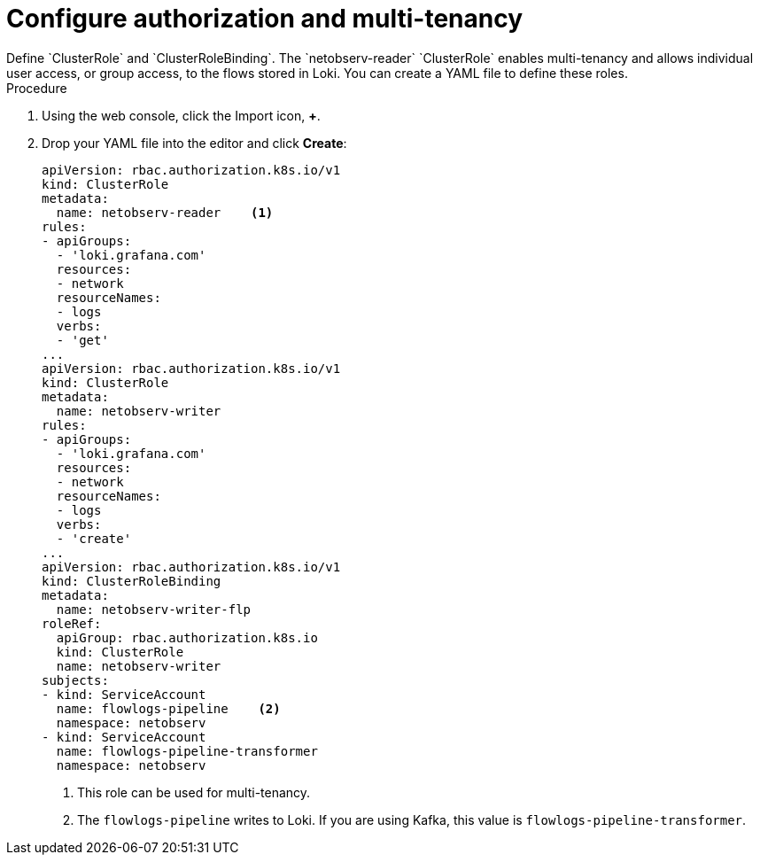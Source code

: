// Module included in the following assemblies:

// * networking/network_observability/installing-operators.adoc

:_content-type: PROCEDURE
[id="network-observability-auth-mutli-tenancy_{context}"]
= Configure authorization and multi-tenancy
Define `ClusterRole` and `ClusterRoleBinding`. The `netobserv-reader` `ClusterRole` enables multi-tenancy and allows individual user access, or group access, to the flows stored in Loki. You can create a YAML file to define these roles.  

.Procedure

. Using the web console, click the Import icon, *+*. 
. Drop your YAML file into the editor and click *Create*: 
+
[source, yaml]
----
apiVersion: rbac.authorization.k8s.io/v1
kind: ClusterRole
metadata:
  name: netobserv-reader    <1>
rules:
- apiGroups:
  - 'loki.grafana.com'
  resources:
  - network
  resourceNames:
  - logs
  verbs:
  - 'get'
...
apiVersion: rbac.authorization.k8s.io/v1
kind: ClusterRole
metadata:
  name: netobserv-writer
rules:
- apiGroups:
  - 'loki.grafana.com'
  resources:
  - network
  resourceNames:
  - logs
  verbs:
  - 'create'
...
apiVersion: rbac.authorization.k8s.io/v1
kind: ClusterRoleBinding
metadata:
  name: netobserv-writer-flp
roleRef:
  apiGroup: rbac.authorization.k8s.io
  kind: ClusterRole
  name: netobserv-writer
subjects:
- kind: ServiceAccount
  name: flowlogs-pipeline    <2>
  namespace: netobserv
- kind: ServiceAccount
  name: flowlogs-pipeline-transformer
  namespace: netobserv
----
<1> This role can be used for multi-tenancy. 
<2> The `flowlogs-pipeline` writes to Loki. If you are using Kafka, this value is `flowlogs-pipeline-transformer`.
